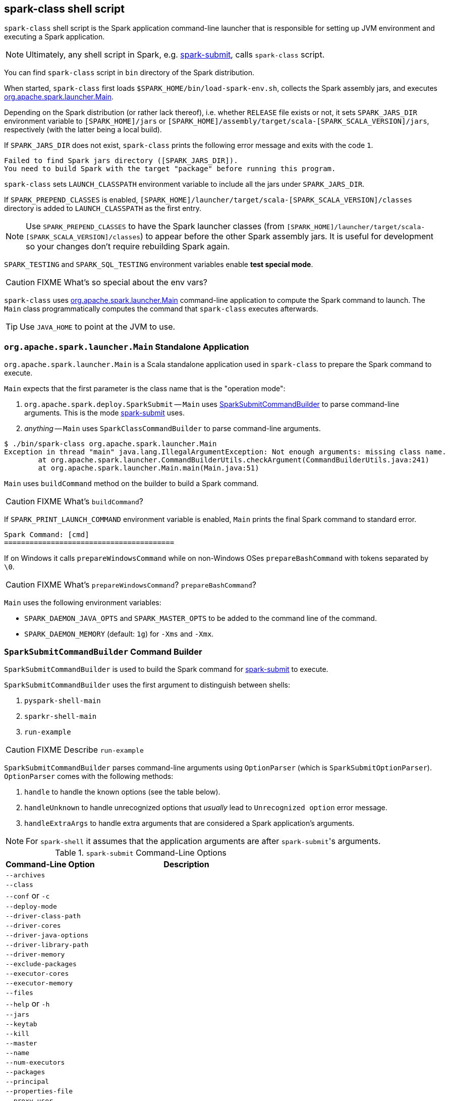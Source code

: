== spark-class shell script

`spark-class` shell script is the Spark application command-line launcher that is responsible for setting up JVM environment and executing a Spark application.

NOTE: Ultimately, any shell script in Spark, e.g. link:spark-submit.adoc[spark-submit], calls `spark-class` script.

You can find `spark-class` script in `bin` directory of the Spark distribution.

When started, `spark-class` first loads `$SPARK_HOME/bin/load-spark-env.sh`, collects the Spark assembly jars, and executes <<main, org.apache.spark.launcher.Main>>.

Depending on the Spark distribution (or rather lack thereof), i.e. whether `RELEASE` file exists or not, it sets `SPARK_JARS_DIR` environment variable to `[SPARK_HOME]/jars` or `[SPARK_HOME]/assembly/target/scala-[SPARK_SCALA_VERSION]/jars`, respectively (with the latter being a local build).

If `SPARK_JARS_DIR` does not exist, `spark-class` prints the following error message and exits with the code `1`.

```
Failed to find Spark jars directory ([SPARK_JARS_DIR]).
You need to build Spark with the target "package" before running this program.
```

`spark-class` sets `LAUNCH_CLASSPATH` environment variable to include all the jars under `SPARK_JARS_DIR`.

If `SPARK_PREPEND_CLASSES` is enabled, `[SPARK_HOME]/launcher/target/scala-[SPARK_SCALA_VERSION]/classes` directory is added to `LAUNCH_CLASSPATH` as the first entry.

NOTE: Use `SPARK_PREPEND_CLASSES` to have the Spark launcher classes (from `[SPARK_HOME]/launcher/target/scala-[SPARK_SCALA_VERSION]/classes`) to appear before the other Spark assembly jars. It is useful for development so your changes don't require rebuilding Spark again.

`SPARK_TESTING` and `SPARK_SQL_TESTING` environment variables enable *test special mode*.

CAUTION: FIXME What's so special about the env vars?

`spark-class` uses <<main, org.apache.spark.launcher.Main>> command-line application to compute the Spark command to launch. The `Main` class programmatically computes the command that `spark-class` executes afterwards.

TIP: Use `JAVA_HOME` to point at the JVM to use.

=== [[main]] `org.apache.spark.launcher.Main` Standalone Application

`org.apache.spark.launcher.Main` is a Scala standalone application used in `spark-class` to prepare the Spark command to execute.

`Main` expects that the first parameter is the class name that is the "operation mode":

1. `org.apache.spark.deploy.SparkSubmit` -- `Main` uses <<SparkSubmitCommandBuilder, SparkSubmitCommandBuilder>> to parse command-line arguments. This is the mode link:spark-submit.adoc[spark-submit] uses.
2. _anything_ -- `Main` uses `SparkClassCommandBuilder` to parse command-line arguments.

```
$ ./bin/spark-class org.apache.spark.launcher.Main
Exception in thread "main" java.lang.IllegalArgumentException: Not enough arguments: missing class name.
	at org.apache.spark.launcher.CommandBuilderUtils.checkArgument(CommandBuilderUtils.java:241)
	at org.apache.spark.launcher.Main.main(Main.java:51)
```

`Main` uses `buildCommand` method on the builder to build a Spark command.

CAUTION: FIXME What's `buildCommand`?

If `SPARK_PRINT_LAUNCH_COMMAND` environment variable is enabled, `Main` prints the final Spark command to standard error.

```
Spark Command: [cmd]
========================================
```

If on Windows it calls `prepareWindowsCommand` while on non-Windows OSes `prepareBashCommand` with tokens separated by `  \0`.

CAUTION: FIXME What's `prepareWindowsCommand`? `prepareBashCommand`?

`Main` uses the following environment variables:

* `SPARK_DAEMON_JAVA_OPTS` and `SPARK_MASTER_OPTS` to be added to the command line of the command.
* `SPARK_DAEMON_MEMORY` (default: `1g`) for `-Xms` and `-Xmx`.

=== [[SparkSubmitCommandBuilder]] `SparkSubmitCommandBuilder` Command Builder

`SparkSubmitCommandBuilder` is used to build the Spark command for link:spark-submit.adoc#main[spark-submit] to execute.

`SparkSubmitCommandBuilder` uses the first argument to distinguish between shells:

1. `pyspark-shell-main`
2. `sparkr-shell-main`
3. `run-example`

CAUTION: FIXME Describe `run-example`

`SparkSubmitCommandBuilder` parses command-line arguments using `OptionParser` (which is `SparkSubmitOptionParser`). `OptionParser` comes with the following methods:

1. `handle` to handle the known options (see the table below).

2. `handleUnknown` to handle unrecognized options that _usually_ lead to `Unrecognized option` error message.

3. `handleExtraArgs` to handle extra arguments that are considered a Spark application's arguments.

NOTE: For `spark-shell` it assumes that the application arguments are after ``spark-submit``'s arguments.

.`spark-submit` Command-Line Options
[frame="topbot",cols="1,2",options="header",width="100%"]
|======================
| Command-Line Option | Description
| `--archives` |
| `--class` |
| `--conf` or `-c`|
| `--deploy-mode`|
| `--driver-class-path`|
| `--driver-cores`|
| `--driver-java-options`|
| `--driver-library-path`|
| `--driver-memory` |
| `--exclude-packages` |
| `--executor-cores` |
| `--executor-memory` |
| `--files` |
| `--help` or `-h` |
| `--jars` |
| `--keytab` |
| `--kill` |
| `--master` |
| `--name` |
| `--num-executors` |
| `--packages` |
| `--principal` |
| `--properties-file` |
| `--proxy-user` |
| `--py-files` |
| `--queue` |
| `--repositories` |
| `--status` |
| `--supervise` |
| `--total-executor-cores` |
| `--usage-error` |
| `--verbose` or `-v` |
| `--version` |
|======================
